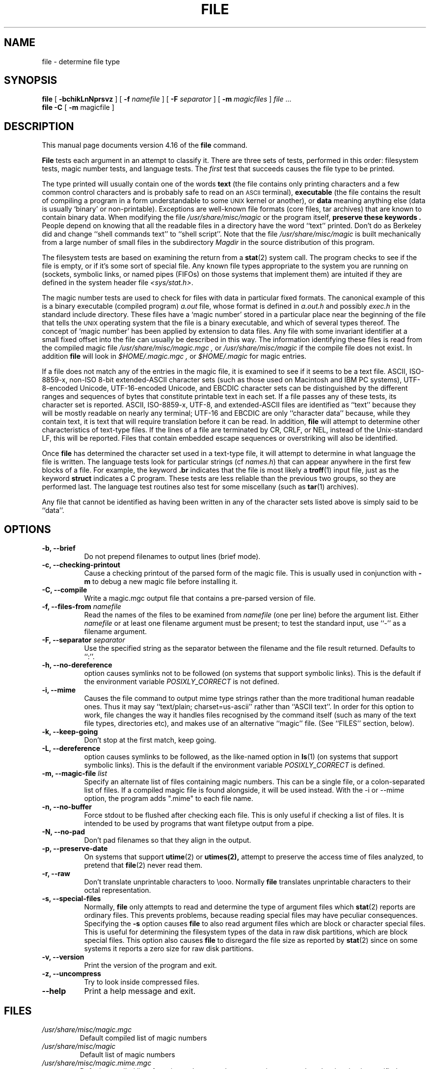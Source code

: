 .\"	$NetBSD: file.1,v 1.12 2005/10/17 18:00:00 pooka Exp $
.\"
.TH FILE 1 "Copyright but distributable"
.\" Id: file.man,v 1.57 2005/08/18 15:18:22 christos Exp
.SH NAME
file
\- determine file type
.SH SYNOPSIS
.B file
[
.B \-bchikLnNprsvz
]
[
.B \-f
.I namefile
]
[
.B \-F
.I separator
]
[
.B \-m 
.I magicfiles
]
.I file
\&...
.br
.B file
.B -C
[
.B \-m 
magicfile ]
.SH DESCRIPTION
This manual page documents version 4.16 of the
.B file
command.
.PP
.B File
tests each argument in an attempt to classify it.
There are three sets of tests, performed in this order:
filesystem tests, magic number tests, and language tests.
The
.I first
test that succeeds causes the file type to be printed.
.PP
The type printed will usually contain one of the words
.B text
(the file contains only
printing characters and a few common control
characters and is probably safe to read on an
.SM ASCII
terminal),
.B executable
(the file contains the result of compiling a program
in a form understandable to some \s-1UNIX\s0 kernel or another),
or
.B data
meaning anything else (data is usually `binary' or non-printable).
Exceptions are well-known file formats (core files, tar archives)
that are known to contain binary data.
When modifying the file
.I /usr/share/misc/magic
or the program itself, 
.B "preserve these keywords" .
People depend on knowing that all the readable files in a directory
have the word ``text'' printed.
Don't do as Berkeley did and change ``shell commands text''
to ``shell script''.
Note that the file
.I /usr/share/misc/magic
is built mechanically from a large number of small files in
the subdirectory
.I Magdir
in the source distribution of this program.
.PP
The filesystem tests are based on examining the return from a
.BR stat (2)
system call.
The program checks to see if the file is empty,
or if it's some sort of special file.
Any known file types appropriate to the system you are running on
(sockets, symbolic links, or named pipes (FIFOs) on those systems that
implement them)
are intuited if they are defined in
the system header file
.IR <sys/stat.h>  .
.PP
The magic number tests are used to check for files with data in
particular fixed formats.
The canonical example of this is a binary executable (compiled program)
.I a.out
file, whose format is defined in 
.I a.out.h
and possibly
.I exec.h
in the standard include directory.
These files have a `magic number' stored in a particular place
near the beginning of the file that tells the \s-1UNIX\s0 operating system
that the file is a binary executable, and which of several types thereof.
The concept of `magic number' has been applied by extension to data files.
Any file with some invariant identifier at a small fixed
offset into the file can usually be described in this way.
The information identifying these files is read from the compiled
magic file
.I /usr/share/misc/magic.mgc ,
or 
.I /usr/share/misc/magic
if the compile file does not exist. In addition
.B file
will look in
.I $HOME/.magic.mgc ,
or
.I $HOME/.magic
for magic entries.
.PP
If a file does not match any of the entries in the magic file,
it is examined to see if it seems to be a text file.
ASCII, ISO-8859-x, non-ISO 8-bit extended-ASCII character sets
(such as those used on Macintosh and IBM PC systems),
UTF-8-encoded Unicode, UTF-16-encoded Unicode, and EBCDIC
character sets can be distinguished by the different
ranges and sequences of bytes that constitute printable text
in each set.
If a file passes any of these tests, its character set is reported.
ASCII, ISO-8859-x, UTF-8, and extended-ASCII files are identified
as ``text'' because they will be mostly readable on nearly any terminal;
UTF-16 and EBCDIC are only ``character data'' because, while
they contain text, it is text that will require translation
before it can be read.
In addition,
.B file
will attempt to determine other characteristics of text-type files.
If the lines of a file are terminated by CR, CRLF, or NEL, instead
of the Unix-standard LF, this will be reported.
Files that contain embedded escape sequences or overstriking
will also be identified.
.PP
Once
.B file
has determined the character set used in a text-type file,
it will
attempt to determine in what language the file is written.
The language tests look for particular strings (cf
.IR names.h )
that can appear anywhere in the first few blocks of a file.
For example, the keyword
.B .br
indicates that the file is most likely a
.BR troff (1)
input file, just as the keyword 
.B struct
indicates a C program.
These tests are less reliable than the previous
two groups, so they are performed last.
The language test routines also test for some miscellany
(such as 
.BR tar (1)
archives).
.PP
Any file that cannot be identified as having been written
in any of the character sets listed above is simply said to be ``data''.
.SH OPTIONS
.TP 8
.B "\-b, \-\-brief"
Do not prepend filenames to output lines (brief mode).
.TP 8
.B "\-c, \-\-checking\-printout"
Cause a checking printout of the parsed form of the magic file.
This is usually used in conjunction with 
.B \-m
to debug a new magic file before installing it.
.TP 8
.B "\-C, \-\-compile"
Write a magic.mgc output file that contains a pre-parsed version of
file.
.TP 8
.BI "\-f, \-\-files\-from" " namefile"
Read the names of the files to be examined from 
.I namefile
(one per line) 
before the argument list.
Either 
.I namefile
or at least one filename argument must be present;
to test the standard input, use ``\-'' as a filename argument.
.TP 8
.BI "\-F, \-\-separator" " separator"
Use the specified string as the separator between the filename and the
file result returned. Defaults to ``:''.
.TP 8
.B "\-h, \-\-no-dereference"
option causes symlinks not to be followed
(on systems that support symbolic links). This is the default if the
environment variable
.I POSIXLY_CORRECT
is not defined.
.TP 8
.B "\-i, \-\-mime"
Causes the file command to output mime type strings rather than the more
traditional human readable ones. Thus it may say
``text/plain; charset=us-ascii''
rather
than ``ASCII text''.
In order for this option to work, file changes the way
it handles files recognised by the command itself (such as many of the
text file types, directories etc), and makes use of an alternative
``magic'' file.
(See ``FILES'' section, below).
.TP 8
.B "\-k, \-\-keep\-going"
Don't stop at the first match, keep going.
.TP 8
.B "\-L, \-\-dereference"
option causes symlinks to be followed, as the like-named option in
.BR ls (1)
(on systems that support symbolic links).
This is the default if the environment variable
.I POSIXLY_CORRECT
is defined.
.TP 8
.BI "\-m, \-\-magic\-file" " list"
Specify an alternate list of files containing magic numbers.
This can be a single file, or a colon-separated list of files.
If a compiled magic file is found alongside, it will be used instead.
With the \-i or \-\-mime option, the program adds ".mime" to each file name.
.TP 8
.B "\-n, \-\-no\-buffer"
Force stdout to be flushed after checking each file.
This is only useful if checking a list of files.
It is intended to be used by programs that want filetype output from a pipe.
.TP 8
.B "\-N, \-\-no\-pad"
Don't pad filenames so that they align in the output.
.TP 8
.B "\-p, \-\-preserve\-date"
On systems that support
.BR utime (2)
or
.BR utimes(2),
attempt to preserve the access time of files analyzed, to pretend that
.BR file (2)
never read them.
.TP 8
.B "\-r, \-\-raw"
Don't translate unprintable characters to \eooo.
Normally
.B file
translates unprintable characters to their octal representation.
.TP 8
.B "\-s, \-\-special\-files"
Normally,
.B file
only attempts to read and determine the type of argument files which
.BR stat (2)
reports are ordinary files.
This prevents problems, because reading special files may have peculiar
consequences.
Specifying the
.BR \-s
option causes
.B file
to also read argument files which are block or character special files.
This is useful for determining the filesystem types of the data in raw
disk partitions, which are block special files.
This option also causes
.B file
to disregard the file size as reported by
.BR stat (2)
since on some systems it reports a zero size for raw disk partitions.
.TP 8
.B "\-v, \-\-version"
Print the version of the program and exit.
.TP 8
.B "\-z, \-\-uncompress"
Try to look inside compressed files.
.TP 8
.B "\-\-help"
Print a help message and exit.
.SH FILES
.TP
.I /usr/share/misc/magic.mgc
Default compiled list of magic numbers
.TP
.I /usr/share/misc/magic
Default list of magic numbers
.TP
.I /usr/share/misc/magic.mime.mgc
Default compiled list of magic numbers, used to output mime types when
the -i option is specified.
.TP
.I /usr/share/misc/magic.mime
Default list of magic numbers, used to output mime types when the -i option
is specified.

.SH ENVIRONMENT
The environment variable
.B MAGIC
can be used to set the default magic number file name.
If that variable is set, then
.B file
will not attempt to open
.B $HOME/.magic .
.B file
adds ".mime" and/or ".mgc" to the value of this variable as appropriate.
The environment variable
.B POSIXLY_CORRECT
controls (on systems that support symbolic links), if
.B file
will attempt to follow symlinks or not. If set, then
.B file
follows symlink, otherwise it does not. This is also controlled
by the
.B L
and
.B h
options.
.SH SEE ALSO
.BR magic (5)
\- description of magic file format.
.br
.BR strings (1), " od" (1), " hexdump(1)"
\- tools for examining non-textfiles.
.SH STANDARDS CONFORMANCE
This program is believed to exceed the System V Interface Definition
of FILE(CMD), as near as one can determine from the vague language
contained therein. 
Its behaviour is mostly compatible with the System V program of the same name.
This version knows more magic, however, so it will produce
different (albeit more accurate) output in many cases. 
.PP
The one significant difference 
between this version and System V
is that this version treats any white space
as a delimiter, so that spaces in pattern strings must be escaped.
For example,
.br
>10	string	language impress\ 	(imPRESS data)
.br
in an existing magic file would have to be changed to
.br
>10	string	language\e impress	(imPRESS data)
.br
In addition, in this version, if a pattern string contains a backslash,
it must be escaped.
For example
.br
0	string		\ebegindata	Andrew Toolkit document
.br
in an existing magic file would have to be changed to
.br
0	string		\e\ebegindata	Andrew Toolkit document
.br
.PP
SunOS releases 3.2 and later from Sun Microsystems include a
.BR file (1)
command derived from the System V one, but with some extensions.
My version differs from Sun's only in minor ways.
It includes the extension of the `&' operator, used as,
for example,
.br
>16	long&0x7fffffff	>0		not stripped
.SH MAGIC DIRECTORY
The magic file entries have been collected from various sources,
mainly USENET, and contributed by various authors.
Christos Zoulas (address below) will collect additional
or corrected magic file entries.
A consolidation of magic file entries 
will be distributed periodically.
.PP
The order of entries in the magic file is significant.
Depending on what system you are using, the order that
they are put together may be incorrect.
If your old
.B file
command uses a magic file,
keep the old magic file around for comparison purposes
(rename it to 
.IR /usr/share/misc/magic.orig ).
.SH EXAMPLES
.nf
$ file file.c obj/file /dev/wd0a
file.c: ASCII C program text
.fi
.na
obj/file: ELF 32-bit LSB executable,
Intel 80386,
version 1 (SYSV),
for NetBSD,
dynamically linked (uses shared libs),
not stripped
.br
.nf
/dev/wd0a: block special (0/0)

# file -s /dev/rwd0[abe]
/dev/rwd0a: x86 boot sector, BSD disklabel
/dev/rwd0b: data
.fi
.na
/dev/rwd0e:
Unix Fast File system (little-endian),
last mounted on /usr,
last written at Mon Feb 10 13:22:40 2003,
clean flag 2,
number of blocks 28754208,
number of data blocks 27812712,
number of cylinder groups 3566,
block size 8192,
fragment size 1024,
minimum percentage of free blocks 5,
rotational delay 0ms,
disk rotational speed 60rps,
TIME optimization
.ad
.SH HISTORY
There has been a 
.B file
command in every \s-1UNIX\s0 since at least Research Version 4
(man page dated November, 1973).
The System V version introduced one significant major change:
the external list of magic number types.
This slowed the program down slightly but made it a lot more flexible.
.PP
This program, based on the System V version,
was written by Ian Darwin <ian@darwinsys.com>
without looking at anybody else's source code.
.PP
John Gilmore revised the code extensively, making it better than
the first version.
Geoff Collyer found several inadequacies
and provided some magic file entries.
Contributions by the `&' operator by Rob McMahon, cudcv@warwick.ac.uk, 1989.
.PP
Guy Harris, guy@netapp.com, made many changes from 1993 to the present.
.PP
Primary development and maintenance from 1990 to the present by
Christos Zoulas (christos@astron.com).
.PP
Altered by Chris Lowth, chris@lowth.com, 2000:
Handle the ``-i'' option to output mime type strings and using an alternative
magic file and internal logic.
.PP
Altered by Eric Fischer (enf@pobox.com), July, 2000,
to identify character codes and attempt to identify the languages
of non-ASCII files.
.PP
The list of contributors to the "Magdir" directory (source for the
.I /usr/share/misc/magic
file) is too long to include here.
You know who you are; thank you.
.SH LEGAL NOTICE
Copyright (c) Ian F. Darwin, Toronto, Canada, 1986-1999.
Covered by the standard Berkeley Software Distribution copyright; see the file
LEGAL.NOTICE in the source distribution.
.PP
The files
.I tar.h
and
.I is_tar.c
were written by John Gilmore from his public-domain
.B tar
program, and are not covered by the above license.
.SH BUGS
There must be a better way to automate the construction of the Magic
file from all the glop in magdir.
What is it?
Better yet, the magic file should be compiled into binary (say,
.BR ndbm (3)
or, better yet, fixed-length
.SM ASCII
strings for use in heterogenous network environments) for faster startup.
Then the program would run as fast as the Version 7 program of the same name,
with the flexibility of the System V version.
.PP
.B File
uses several algorithms that favor speed over accuracy,
thus it can be misled about the contents of
text
files.
.PP
The support for
text
files (primarily for programming languages)
is simplistic, inefficient and requires recompilation to update.
.PP
There should be an ``else'' clause to follow a series of continuation lines.
.PP
The magic file and keywords should have regular expression support.
Their use of
.SM "ASCII TAB"
as a field delimiter is ugly and makes
it hard to edit the files, but is entrenched.
.PP
It might be advisable to allow upper-case letters in keywords
for e.g.,
.BR troff (1)
commands vs man page macros.
Regular expression support would make this easy.
.PP
The program doesn't grok \s-2FORTRAN\s0.
It should be able to figure \s-2FORTRAN\s0 by seeing some keywords which 
appear indented at the start of line.
Regular expression support would make this easy.
.PP
The list of keywords in 
.I ascmagic
probably belongs in the Magic file.
This could be done by using some keyword like `*' for the offset value.
.PP
Another optimisation would be to sort
the magic file so that we can just run down all the
tests for the first byte, first word, first long, etc, once we
have fetched it.
Complain about conflicts in the magic file entries.
Make a rule that the magic entries sort based on file offset rather
than position within the magic file?
.PP
The program should provide a way to give an estimate 
of ``how good'' a guess is.
We end up removing guesses (e.g. ``From '' as first 5 chars of file) because
they are not as good as other guesses (e.g. ``Newsgroups:'' versus
``Return-Path:'').
Still, if the others don't pan out, it should be possible to use the
first guess.  
.PP
This program is slower than some vendors' file commands.
The new support for multiple character codes makes it even slower.
.PP
This manual page, and particularly this section, is too long.
.SH AVAILABILITY
You can obtain the original author's latest version by anonymous FTP
on
.B ftp.astron.com
in the directory
.I /pub/file/file-X.YZ.tar.gz
